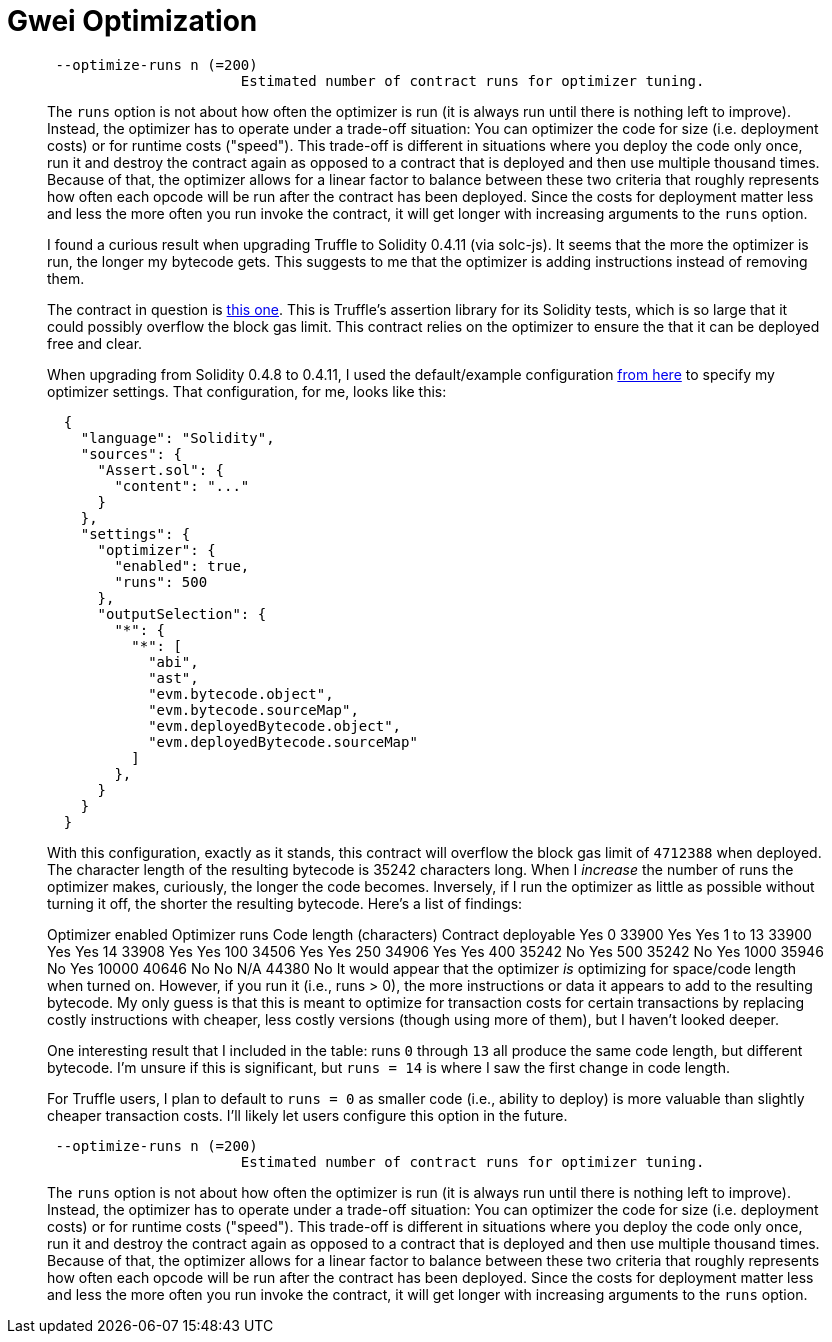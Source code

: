 = Gwei Optimization

____
----
 --optimize-runs n (=200)
                       Estimated number of contract runs for optimizer tuning.
----

The `runs` option is not about how often the optimizer is run (it is always run until there is nothing left to improve).
Instead, the optimizer has to operate under a trade-off situation: You can optimizer the code for size (i.e.
deployment costs) or for runtime costs ("speed").
This trade-off is different in situations where you deploy the code only once, run it and destroy the contract again as opposed to a contract that is deployed and then use multiple thousand times.
Because of that, the optimizer allows for a linear factor to balance between these two criteria that roughly represents how often each opcode will be run after the contract has been deployed.
Since the costs for deployment matter less and less the more often you run invoke the contract, it will get longer with increasing arguments to the `runs` option.
____

____
I found a curious result when upgrading Truffle to Solidity 0.4.11 (via solc-js).
It seems that the more the optimizer is run, the longer my bytecode gets.
This suggests to me that the optimizer is adding instructions instead of removing them.

The contract in question is https://github.com/trufflesuite/truffle/blob/master/lib/testing/Assert.sol?rgh-link-date=2017-05-05T20%3A42%3A44Z[this one].
This is Truffle's assertion library for its Solidity tests, which is so large that it could possibly overflow the block gas limit.
This contract relies on the optimizer to ensure the that it can be deployed free and clear.

When upgrading from Solidity 0.4.8 to 0.4.11, I used the default/example configuration https://solidity.readthedocs.io/en/develop/using-the-compiler.html#compiler-input-and-output-json-description[from here] to specify my optimizer settings.
That configuration, for me, looks like this:

----
  {
    "language": "Solidity",
    "sources": {
      "Assert.sol": {
        "content": "..."
      }
    },
    "settings": {
      "optimizer": {
        "enabled": true,
        "runs": 500
      },
      "outputSelection": {
        "*": {
          "*": [
            "abi",
            "ast",
            "evm.bytecode.object",
            "evm.bytecode.sourceMap",
            "evm.deployedBytecode.object",
            "evm.deployedBytecode.sourceMap"
          ]
        },
      }
    }
  }
----

With this configuration, exactly as it stands, this contract will overflow the block gas limit of `4712388` when deployed.
The character length of the resulting bytecode is 35242 characters long.
When I _increase_ the number of runs the optimizer makes, curiously, the longer the code becomes.
Inversely, if I run the optimizer as little as possible without turning it off, the shorter the resulting bytecode.
Here's a list of findings:

Optimizer enabled	Optimizer runs	Code length (characters)	Contract deployable Yes	0	33900	Yes Yes	1 to 13	33900	Yes Yes	14	33908	Yes Yes	100	34506	Yes Yes	250	34906	Yes Yes	400	35242	No Yes	500	35242	No Yes	1000	35946	No Yes	10000	40646	No No	N/A	44380	No It would appear that the optimizer _is_ optimizing for space/code length when turned on.
However, if you run it (i.e., runs > 0), the more instructions or data it appears to add to the resulting bytecode.
My only guess is that this is meant to optimize for transaction costs for certain transactions by replacing costly instructions with cheaper, less costly versions (though using more of them), but I haven't looked deeper.

One interesting result that I included in the table: runs `0` through `13` all produce the same code length, but different bytecode.
I'm unsure if this is significant, but `runs = 14` is where I saw the first change in code length.

For Truffle users, I plan to default to `runs = 0` as smaller code (i.e., ability to deploy) is more valuable than slightly cheaper transaction costs.
I'll likely let users configure this option in the future.
____

____
----
 --optimize-runs n (=200)
                       Estimated number of contract runs for optimizer tuning.
----

The `runs` option is not about how often the optimizer is run (it is always run until there is nothing left to improve).
Instead, the optimizer has to operate under a trade-off situation: You can optimizer the code for size (i.e.
deployment costs) or for runtime costs ("speed").
This trade-off is different in situations where you deploy the code only once, run it and destroy the contract again as opposed to a contract that is deployed and then use multiple thousand times.
Because of that, the optimizer allows for a linear factor to balance between these two criteria that roughly represents how often each opcode will be run after the contract has been deployed.
Since the costs for deployment matter less and less the more often you run invoke the contract, it will get longer with increasing arguments to the `runs` option.
____
